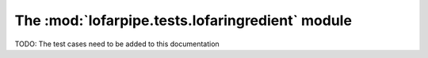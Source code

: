 *************************************************
The :mod:`lofarpipe.tests.lofaringredient` module
*************************************************

TODO: The test cases need to be added to this documentation
